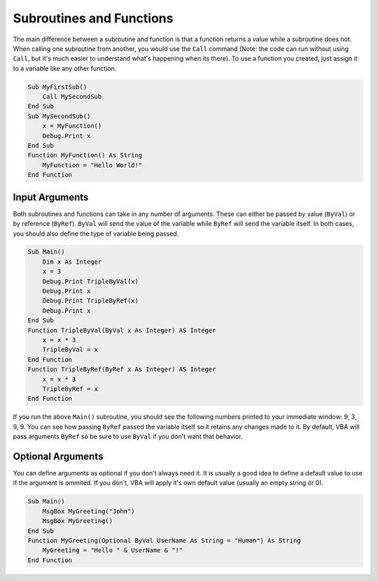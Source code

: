 Subroutines and Functions
-------------------------
The main difference between a subroutine and function is that a function returns a value while a subroutine does not.
When calling one subroutine from another, you would use the ``Call`` command (Note: the code can run without using ``Call``, 
but it's much easier to understand what's happening when its there).  To use a function you created, just assign it
to a variable like any other function.

.. code-block:: vbscript

    Sub MyFirstSub()
        Call MySecondSub
    End Sub
    Sub MySecondSub()
        x = MyFunction()
        Debug.Print x
    End Sub
    Function MyFunction() As String
        MyFunction = "Hello World!"
    End Function
    
Input Arguments
+++++++++++++++
Both subroutines and functions can take in any number of arguments.  These can either be passed by value (``ByVal``)
or by reference (``ByRef``).  ``ByVal`` will send the value of the variable while ``ByRef`` will send the variable itself.
In both cases, you should also define the type of variable being passed.

.. code-block:: vbscript

    Sub Main()
        Dim x As Integer
        x = 3
        Debug.Print TripleByVal(x)
        Debug.Print x
        Debug.Print TripleByRef(x)
        Debug.Print x
    End Sub
    Function TripleByVal(ByVal x As Integer) AS Integer
        x = x * 3
        TripleByVal = x
    End Function
    Function TripleByRef(ByRef x As Integer) AS Integer
        x = x * 3
        TripleByRef = x
    End Function

If you run the above ``Main()`` subroutine, you should see the following numbers printed to your immediate window: 9, 3, 9, 9.
You can see how passing ``ByRef`` passed the variable itself so it retains any changes made to it.
By default, VBA will pass arguments ``ByRef`` so be sure to use ``ByVal`` if you don't want that behavior.

Optional Arguments
++++++++++++++++++
You can define arguments as optional if you don't always need it.  It is usually a good idea to define a default value
to use if the argument is ommited.  If you don't, VBA will apply it's own default value (usually an empty string or 0).

.. code-block:: vbscript

    Sub Main()
        MsgBox MyGreeting("John")
        MsgBox MyGreeting()
    End Sub
    Function MyGreeting(Optional ByVal UserName As String = "Human") As String
        MyGreeting = "Hello " & UserName & "!"
    End Function
